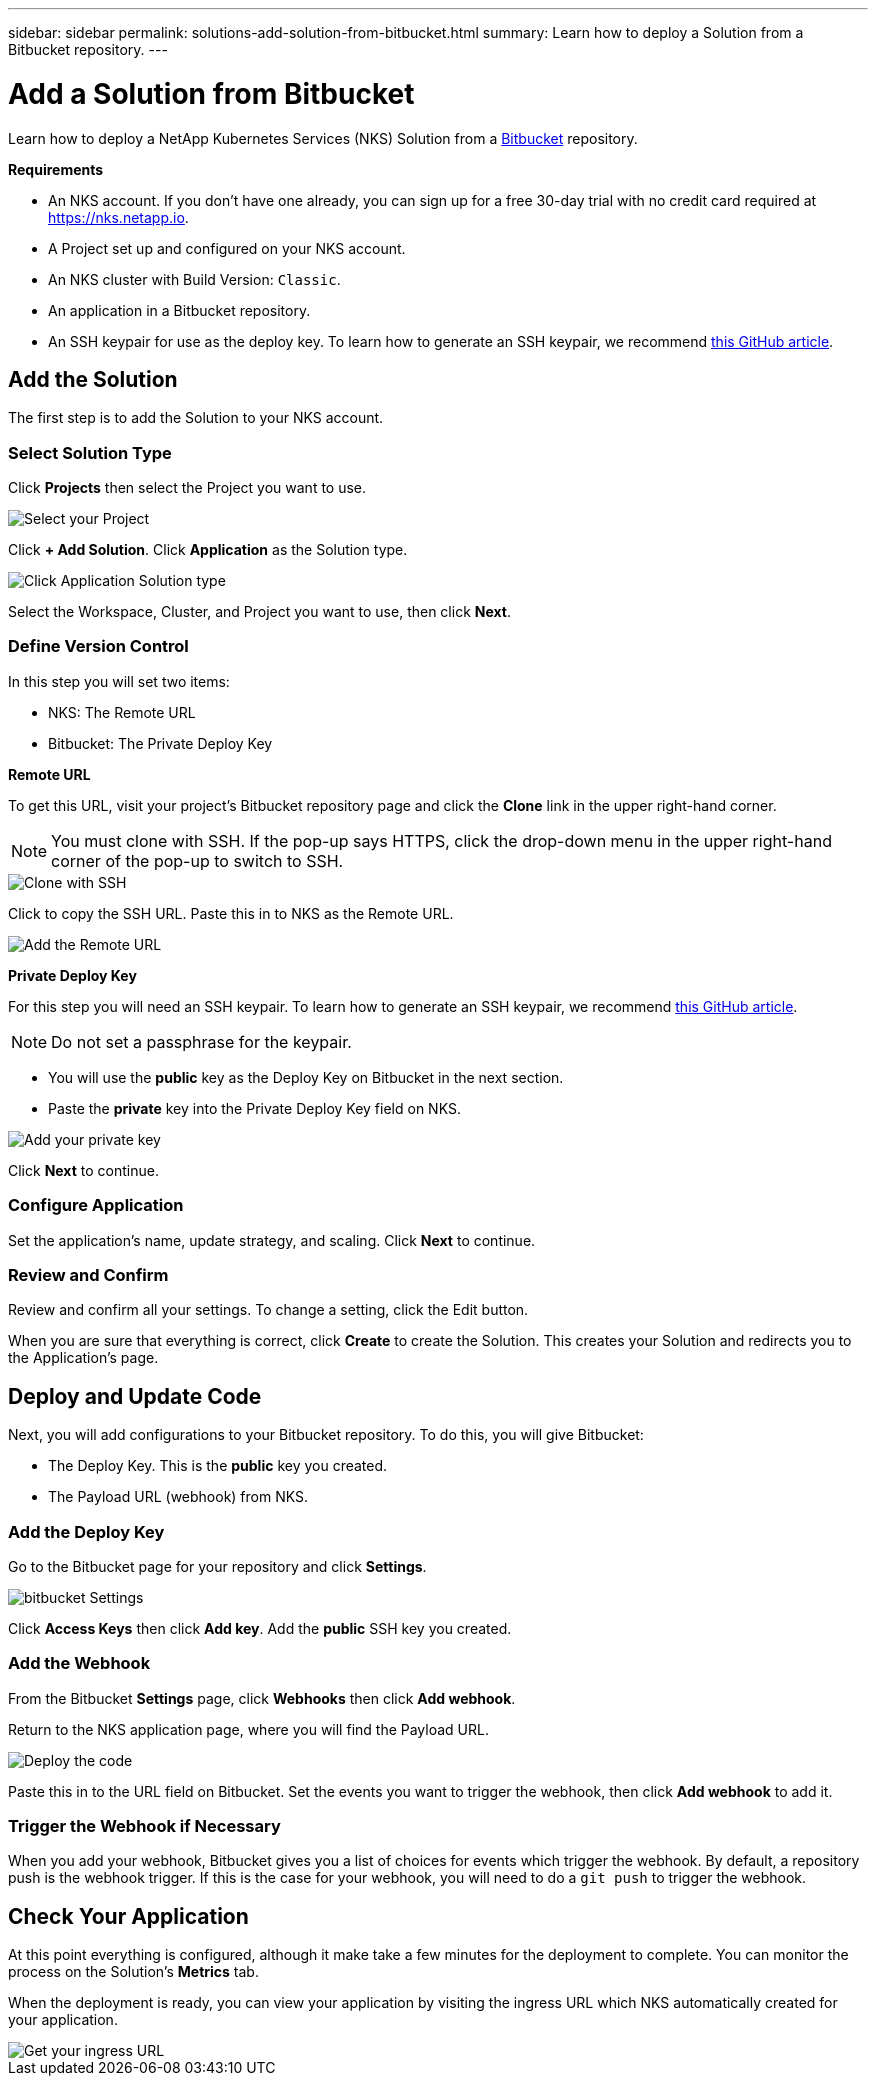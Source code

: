 ---
sidebar: sidebar
permalink: solutions-add-solution-from-bitbucket.html
summary: Learn how to deploy a Solution from a Bitbucket repository.
---

= Add a Solution from Bitbucket
:imagesdir: assets/documentation/solutions/

Learn how to deploy a NetApp Kubernetes Services (NKS) Solution from a https://bitbucket.org/[Bitbucket] repository.

**Requirements**

* An NKS account. If you don't have one already, you can sign up for a free 30-day trial with no credit card required at https://nks.netapp.io.
* A Project set up and configured on your NKS account.
* An NKS cluster with Build Version: `Classic`.
* An application in a Bitbucket repository.
* An SSH keypair for use as the deploy key. To learn how to generate an SSH keypair, we recommend https://help.github.com/en/github/authenticating-to-github/generating-a-new-ssh-key-and-adding-it-to-the-ssh-agent#generating-a-new-ssh-key[this GitHub article].

== Add the Solution

The first step is to add the Solution to your NKS account.

=== Select Solution Type

Click **Projects** then select the Project you want to use.

image::solutions-add-bitbucket-solution-select-project.png[Select your Project]

Click **+ Add Solution**. Click **Application** as the Solution type.

image::solutions-add-bitbucket-solution-click-application.png[Click Application Solution type]

Select the Workspace, Cluster, and Project you want to use, then click **Next**.

=== Define Version Control

In this step you will set two items:

* NKS: The Remote URL
* Bitbucket: The Private Deploy Key

**Remote URL**

To get this URL, visit your project's Bitbucket repository page and click the **Clone** link in the upper right-hand corner.

NOTE: You must clone with SSH. If the pop-up says HTTPS, click the drop-down menu in the upper right-hand corner of the pop-up to switch to SSH.

image::solutions-add-bitbucket-solution-clone-with-ssh.png[Clone with SSH]

Click to copy the SSH URL. Paste this in to NKS as the Remote URL.

image::solutions-add-bitbucket-solution-add-remote-url.png[Add the Remote URL]

**Private Deploy Key**

For this step you will need an SSH keypair. To learn how to generate an SSH keypair, we recommend https://help.github.com/en/github/authenticating-to-github/generating-a-new-ssh-key-and-adding-it-to-the-ssh-agent#generating-a-new-ssh-key[this GitHub article].

NOTE: Do not set a passphrase for the keypair.

* You will use the **public** key as the Deploy Key on Bitbucket in the next section.
* Paste the **private** key into the Private Deploy Key field on NKS.

image::solutions-add-bitbucket-solution-add-private-key.png[Add your private key]

Click **Next** to continue.

=== Configure Application

Set the application's name, update strategy, and scaling. Click **Next** to continue.

=== Review and Confirm

Review and confirm all your settings. To change a setting, click the Edit button.

When you are sure that everything is correct, click **Create** to create the Solution. This creates your Solution and redirects you to the Application's page.

== Deploy and Update Code

Next, you will add configurations to your Bitbucket repository. To do this, you will give Bitbucket:

* The Deploy Key. This is the **public** key you created.
* The Payload URL (webhook) from NKS.

=== Add the Deploy Key

Go to the Bitbucket page for your repository and click **Settings**.

image::solutions-add-bitbucket-solution-bitbucket-settings.png[bitbucket Settings]

Click **Access Keys** then click **Add key**. Add the **public** SSH key you created.

=== Add the Webhook

From the Bitbucket **Settings** page, click **Webhooks** then click **Add webhook**.

Return to the NKS application page, where you will find the Payload URL.

image::solutions-add-bitbucket-solution-deploy-code.png[Deploy the code]

Paste this in to the URL field on Bitbucket. Set the events you want to trigger the webhook, then click **Add webhook** to add it.

=== Trigger the Webhook if Necessary

When you add your webhook, Bitbucket gives you a list of choices for events which trigger the webhook. By default, a repository push is the webhook trigger. If this is the case for your webhook, you will need to do a `git push` to trigger the webhook.

== Check Your Application

At this point everything is configured, although it make take a few minutes for the deployment to complete. You can monitor the process on the Solution's **Metrics** tab.

When the deployment is ready, you can view your application by visiting the ingress URL which NKS automatically created for your application.

image::solutions-add-bitbucket-solution-ingress-url.png[Get your ingress URL]

